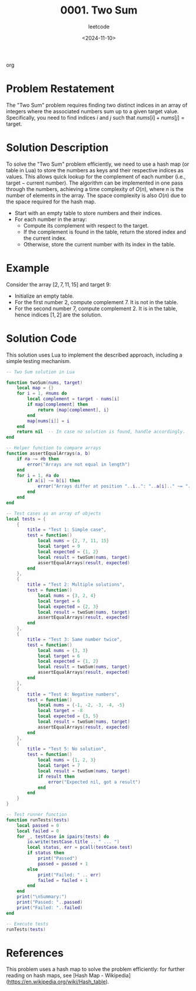 ﻿#+title: 0001. Two Sum
#+subtitle: leetcode
#+date: <2024-11-10>
#+language: en

org
* Problem Restatement
The "Two Sum" problem requires finding two distinct indices in an array of integers where the associated numbers sum up to a given target value. Specifically, you need to find indices \(i\) and \(j\) such that \(nums[i] + nums[j] = \text{target}\).

* Solution Description
To solve the "Two Sum" problem efficiently, we need to use a hash map (or table in Lua) to store the numbers as keys and their respective indices as values. This allows quick lookup for the complement of each number (i.e., \( \text{target} - \text{current number} \)). The algorithm can be implemented in one pass through the numbers, achieving a time complexity of \( O(n) \), where \( n \) is the number of elements in the array. The space complexity is also \( O(n) \) due to the space required for the hash map.

  - Start with an empty table to store numbers and their indices.
  - For each number in the array:
    - Compute its complement with respect to the target.
    - If the complement is found in the table, return the stored index and the current index.
    - Otherwise, store the current number with its index in the table.

* Example
Consider the array \([2, 7, 11, 15]\) and target \(9\):
- Initialize an empty table.
- For the first number \(2\), compute complement \(7\). It is not in the table.
- For the second number \(7\), compute complement \(2\). It is in the table, hence indices \([1, 2]\) are the solution.

* Solution Code
This solution uses Lua to implement the described approach, including a simple testing mechanism.

#+begin_src lua :tangle "1_twoSum.lua"
-- Two Sum solution in Lua

function twoSum(nums, target)
    local map = {}
    for i = 1, #nums do
        local complement = target - nums[i]
        if map[complement] then
            return {map[complement], i}
        end
        map[nums[i]] = i
    end
    return nil  -- In case no solution is found, handle accordingly.
end

-- Helper function to compare arrays
function assertEqualArrays(a, b)
    if #a ~= #b then
        error("Arrays are not equal in length")
    end
    for i = 1, #a do
        if a[i] ~= b[i] then
            error("Arrays differ at position "..i..": "..a[i].." ~= "..b[i])
        end
    end
end

-- Test cases as an array of objects
local tests = {
    {
        title = "Test 1: Simple case",
        test = function()
            local nums = {2, 7, 11, 15}
            local target = 9
            local expected = {1, 2}
            local result = twoSum(nums, target)
            assertEqualArrays(result, expected)
        end
    },
    {
        title = "Test 2: Multiple solutions",
        test = function()
            local nums = {3, 2, 4}
            local target = 6
            local expected = {2, 3}
            local result = twoSum(nums, target)
            assertEqualArrays(result, expected)
        end
    },
    {
        title = "Test 3: Same number twice",
        test = function()
            local nums = {3, 3}
            local target = 6
            local expected = {1, 2}
            local result = twoSum(nums, target)
            assertEqualArrays(result, expected)
        end
    },
    {
        title = "Test 4: Negative numbers",
        test = function()
            local nums = {-1, -2, -3, -4, -5}
            local target = -8
            local expected = {3, 5}
            local result = twoSum(nums, target)
            assertEqualArrays(result, expected)
        end
    },
    {
        title = "Test 5: No solution",
        test = function()
            local nums = {1, 2, 3}
            local target = 7
            local result = twoSum(nums, target)
            if result then
                error("Expected nil, got a result")
            end
        end
    }
}

-- Test runner function
function runTests(tests)
    local passed = 0
    local failed = 0
    for _, testCase in ipairs(tests) do
        io.write(testCase.title .. " ... ")
        local status, err = pcall(testCase.test)
        if status then
            print("Passed")
            passed = passed + 1
        else
            print("Failed: " .. err)
            failed = failed + 1
        end
    end
    print("\nSummary:")
    print("Passed: "..passed)
    print("Failed: "..failed)
end

-- Execute tests
runTests(tests)
#+end_src

* References
This problem uses a hash map to solve the problem efficiently: for further reading on hash maps, see [Hash Map - Wikipedia](https://en.wikipedia.org/wiki/Hash_table).
